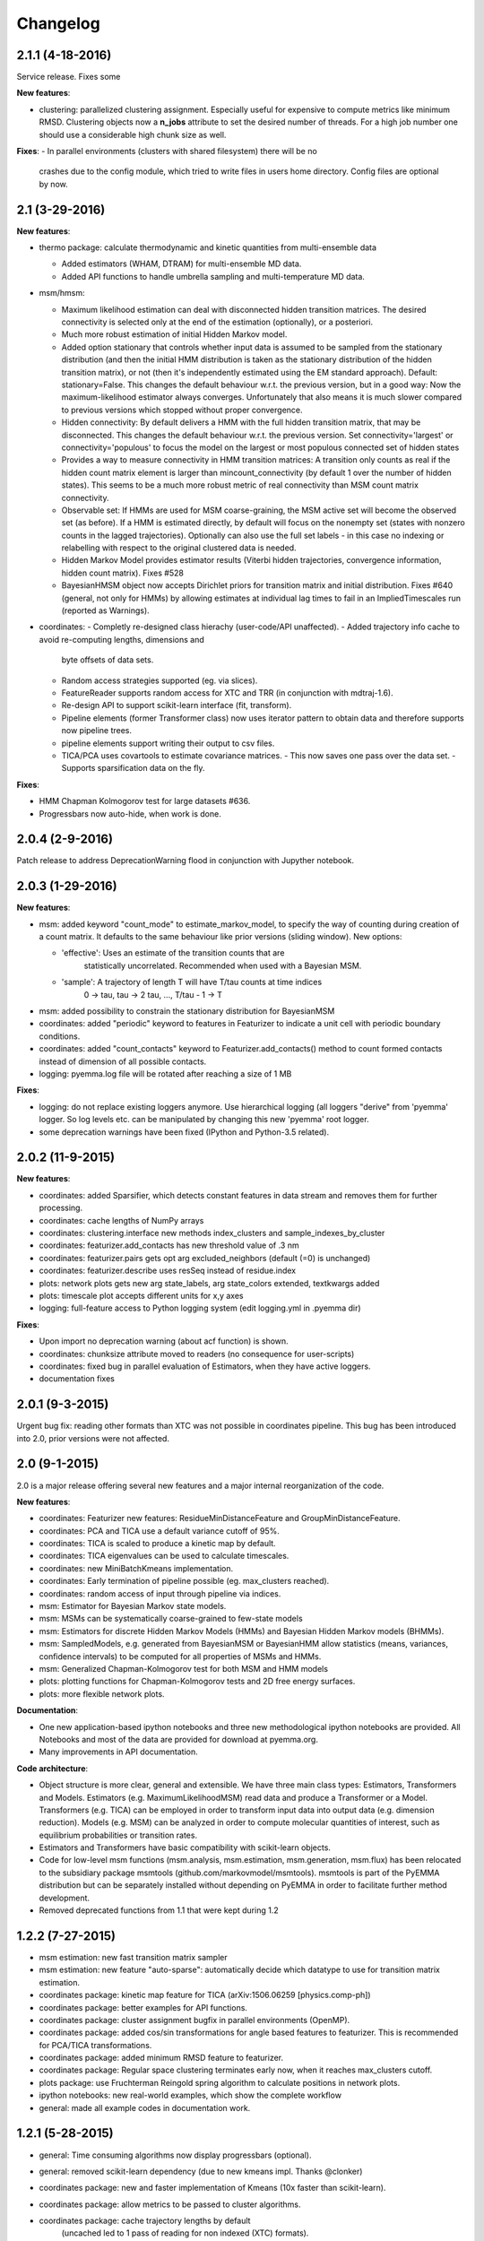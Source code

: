 Changelog
=========

2.1.1 (4-18-2016)
-----------------
Service release. Fixes some

**New features**:

- clustering: parallelized clustering assignment. Especially useful for expensive to
  compute metrics like minimum RMSD. Clustering objects now a **n_jobs** attribute
  to set the desired number of threads. For a high job number one should use a
  considerable high chunk size as well.

**Fixes**:
- In parallel environments (clusters with shared filesystem) there will be no
  crashes due to the config module, which tried to write files in users home
  directory. Config files are optional by now.


2.1 (3-29-2016)
---------------

**New features**:

- thermo package: calculate thermodynamic and kinetic quantities from multi-ensemble data

  - Added estimators (WHAM, DTRAM) for multi-ensemble MD data.
  - Added API functions to handle umbrella sampling and multi-temperature MD data.

- msm/hmsm:

  - Maximum likelihood estimation can deal with disconnected hidden transition
    matrices. The desired connectivity is selected only at the end of the
    estimation (optionally), or a posteriori.
  - Much more robust estimation of initial Hidden Markov model. 
  - Added option stationary that controls whether input data is assumed to be
    sampled from the stationary distribution (and then the initial HMM
    distribution is taken as the stationary distribution of the hidden
    transition matrix), or not (then it's independently estimated using the EM
    standard approach). Default: stationary=False. This changes the default
    behaviour w.r.t. the previous version, but in a good way: Now the
    maximum-likelihood estimator always converges. Unfortunately that also
    means it is much slower compared to previous versions which stopped
    without proper convergence.
  - Hidden connectivity: By default delivers a HMM with the full hidden
    transition matrix, that may be disconnected. This changes the default
    behaviour w.r.t. the previous version. Set connectivity='largest' or
    connectivity='populous' to focus the model on the largest or most populous
    connected set of hidden states
  - Provides a way to measure connectivity in HMM transition matrices: A
    transition only counts as real if the hidden count matrix element is
    larger than mincount_connectivity (by default 1 over the number of hidden
    states). This seems to be a much more robust metric of real connectivity
    than MSM count matrix connectivity.
  - Observable set: If HMMs are used for MSM coarse-graining, the MSM active
    set will become the observed set (as before). If a HMM is estimated
    directly, by default will focus on the nonempty set (states with nonzero
    counts in the lagged trajectories). Optionally can also use the full set
    labels - in this case no indexing or relabelling with respect to the
    original clustered data is needed.
  - Hidden Markov Model provides estimator results (Viterbi hidden
    trajectories, convergence information, hidden count matrix). Fixes #528
  - BayesianHMSM object now accepts Dirichlet priors for transition matrix and
    initial distribution. Fixes #640 (general, not only for HMMs) by allowing
    estimates at individual lag times to fail in an ImpliedTimescales run
    (reported as Warnings).

- coordinates:
  - Completly re-designed class hierachy (user-code/API unaffected).
  - Added trajectory info cache to avoid re-computing lengths, dimensions and
    byte offsets of data sets.
  - Random access strategies supported (eg. via slices).
  - FeatureReader supports random access for XTC and TRR (in conjunction with mdtraj-1.6).
  - Re-design API to support scikit-learn interface (fit, transform).
  - Pipeline elements (former Transformer class) now uses iterator pattern to
    obtain data and therefore supports now pipeline trees.
  - pipeline elements support writing their output to csv files.
  - TICA/PCA uses covartools to estimate covariance matrices.
    - This now saves one pass over the data set.
    - Supports sparsification data on the fly.


**Fixes**:

- HMM Chapman Kolmogorov test for large datasets #636.
- Progressbars now auto-hide, when work is done.


2.0.4 (2-9-2016)
----------------
Patch release to address DeprecationWarning flood in conjunction with Jupyther notebook.

2.0.3 (1-29-2016)
-----------------

**New features**:

- msm: added keyword "count_mode" to estimate_markov_model, to specify the way 
  of counting during creation of a count matrix. It defaults to the same behaviour
  like prior versions (sliding window). New options:

  - 'effective': Uses an estimate of the transition counts that are
     statistically uncorrelated. Recommended when used with a Bayesian MSM.
  - 'sample': A trajectory of length T will have T/tau counts at time indices
     0 -> tau, tau -> 2 tau, ..., T/tau - 1 -> T

- msm: added possibility to constrain the stationary distribution for BayesianMSM
- coordinates: added "periodic" keyword to features in Featurizer to indicate a
  unit cell with periodic boundary conditions.
- coordinates: added "count_contacts" keyword to Featurizer.add_contacts() method
  to count formed contacts instead of dimension of all possible contacts.
- logging: pyemma.log file will be rotated after reaching a size of 1 MB

**Fixes**:

- logging: do not replace existing loggers anymore. Use hierarchical logging (all loggers
  "derive" from 'pyemma' logger. So log levels etc. can be manipulated by changing this
  new 'pyemma' root logger.
- some deprecation warnings have been fixed (IPython and Python-3.5 related).

2.0.2 (11-9-2015)
-----------------

**New features**:

- coordinates: added Sparsifier, which detects constant features in data stream
  and removes them for further processing. 
- coordinates: cache lengths of NumPy arrays
- coordinates: clustering.interface new methods index_clusters and sample_indexes_by_cluster
- coordinates: featurizer.add_contacts has new threshold value of .3 nm
- coordinates: featurizer.pairs gets opt arg excluded_neighbors (default (=0) is unchanged)  
- coordinates: featurizer.describe uses resSeq instead of residue.index
- plots: network plots gets new arg state_labels, arg state_colors extended, textkwargs added
- plots: timescale plot accepts different units for x,y axes 
- logging: full-feature access to Python logging system (edit logging.yml in .pyemma dir) 

**Fixes**:

- Upon import no deprecation warning (about acf function) is shown.
- coordinates: chunksize attribute moved to readers (no consequence for user-scripts)
- coordinates: fixed bug in parallel evaluation of Estimators, when they have active loggers.
- documentation fixes 

2.0.1 (9-3-2015)
----------------
Urgent bug fix: reading other formats than XTC was not possible in coordinates
pipeline. This bug has been introduced into 2.0, prior versions were not affected.

2.0 (9-1-2015)
--------------
2.0 is a major release offering several new features and a major internal
reorganization of the code.

**New features**:

- coordinates: Featurizer new features: ResidueMinDistanceFeature and GroupMinDistanceFeature.
- coordinates: PCA and TICA use a default variance cutoff of 95%.
- coordinates: TICA is scaled to produce a kinetic map by default.
- coordinates: TICA eigenvalues can be used to calculate timescales.
- coordinates: new MiniBatchKmeans implementation.
- coordinates: Early termination of pipeline possible (eg. max_clusters reached).
- coordinates: random access of input through pipeline via indices.
- msm: Estimator for Bayesian Markov state models.
- msm: MSMs can be systematically coarse-grained to few-state models
- msm: Estimators for discrete Hidden Markov Models (HMMs) and Bayesian Hidden Markov models (BHMMs).
- msm: SampledModels, e.g. generated from BayesianMSM or BayesianHMM allow statistics
  (means, variances, confidence intervals) to be computed for all properties of MSMs and HMMs.
- msm: Generalized Chapman-Kolmogorov test for both MSM and HMM models
- plots: plotting functions for Chapman-Kolmogorov tests and 2D free energy surfaces.
- plots: more flexible network plots.

**Documentation**:

- One new application-based ipython notebooks and three new methodological ipython notebooks
  are provided. All Notebooks and most of the data are provided for download at pyemma.org.
- Many improvements in API documentation.

**Code architecture**:

- Object structure is more clear, general and extensible. We have three main
  class types: Estimators, Transformers and Models. Estimators (e.g. MaximumLikelihoodMSM)
  read data and produce a Transformer or a Model. Transformers (e.g. TICA) can be employed in
  order to transform input data into output data (e.g. dimension reduction). Models
  (e.g. MSM) can be analyzed in order to compute molecular quantities of interest, such
  as equilibrium probabilities or transition rates.
- Estimators and Transformers have basic compatibility with scikit-learn objects.
- Code for low-level msm functions (msm.analysis, msm.estimation, msm.generation, msm.flux) has
  been relocated to the subsidiary package msmtools (github.com/markovmodel/msmtools). msmtools is
  part of the PyEMMA distribution but can be separately installed without depending on
  PyEMMA in order to facilitate further method development.
- Removed deprecated functions from 1.1 that were kept during 1.2


1.2.2 (7-27-2015)
-----------------
- msm estimation: new fast transition matrix sampler
- msm estimation: new feature "auto-sparse": automatically decide which datatype 
  to use for transition matrix estimation.
- coordinates package: kinetic map feature for TICA (arXiv:1506.06259 [physics.comp-ph])
- coordinates package: better examples for API functions.
- coordinates package: cluster assignment bugfix in parallel environments (OpenMP). 
- coordinates package: added cos/sin transformations for angle based features to
  featurizer. This is recommended for PCA/TICA transformations.
- coordinates package: added minimum RMSD feature to featurizer.
- coordinates package: Regular space clustering terminates early now, when it reaches
  max_clusters cutoff.
- plots package: use Fruchterman Reingold spring algorithm to calculate positions
  in network plots.
- ipython notebooks: new real-world examples, which show the complete workflow
- general: made all example codes in documentation work.


1.2.1 (5-28-2015)
-----------------
- general: Time consuming algorithms now display progressbars (optional).
- general: removed scikit-learn dependency (due to new kmeans impl. Thanks @clonker)
- coordinates package: new and faster implementation of Kmeans (10x faster than scikit-learn).
- coordinates package: allow metrics to be passed to cluster algorithms.
- coordinates package: cache trajectory lengths by default
                       (uncached led to 1 pass of reading for non indexed (XTC) formats).
  This avoids re-reading e.g XTC files to determine their lengths.
- coordinates package: enable passing chunk size to readers and pipelines in API.
- coordinates package: assign_to_centers now allows all supported file formats as centers input.
- coordinates package: save_traj(s) now handles stride parameter.
- coordinates package: save_traj    now accepts also lists of files as an input 
  In this case, an extra parameter topfile has to be parsed as well.
- plots package: added functions to plot flux and msm models.
- Bugfixes:

   - [msm.MSM.pcca]: coarse-grained transition matrix corrected
   - [msm.generation]: stopping states option fixed
   - [coordinates.NumPyReader]: during gathering of shapes of all files, none of them were closed.

1.2 (4-14-2015)
---------------
1.2 is a major new release which offers a load of new and useful functionalities
for coordinate loading, data processing and Markov model estimation and analysis. 
In a few places we had to change existing API functions, but we encourage
everyone to update to 1.2.

- coordinate package: featurizer can be constructed separately
- coordinate package: new functions for loading data and creating file readers
  for large trajectories
- coordinate package: all clustering functions were renamed 
  (e.g.: kmeans -> cluster_kmeans). Old function names do still work, but are deprecated
- coordinate package: new pipeline() function for generic data processing pipelines.
  Using pipelines you can go from data loading, over transformation via TICA or PCA,
  to clustered data all via stream processing. This avoids having to load large 
  datasets into memory.
- msm package: markov_model() function creates a MSM object that offers a lot 
  of analysis functions such as spectral analysis, mean first passage times, 
  pcca, calculation of experimental observables, etc.
- msm package: estimate_markov_model() function creates a EstimatedMSM object
  from data. Offers all functionalities of MSM plus additional functions related
  to trajectories, such as drawing representative smaples for MSM states
- msm package: Chapman-Kolmogorow test and implied timescales calculation are more robust
- msm package: cktest() and tpt() functions now accept MSM objects as inputs
- various bug fixes

1.1.2 (3-18-2015)
-----------------

- PCCA++ now produces correct memberships (fixes a problem from nonorthonormal eigenvectors)
- Improved Coordinates API documentation (Examples, examples, EXAMPLES)
